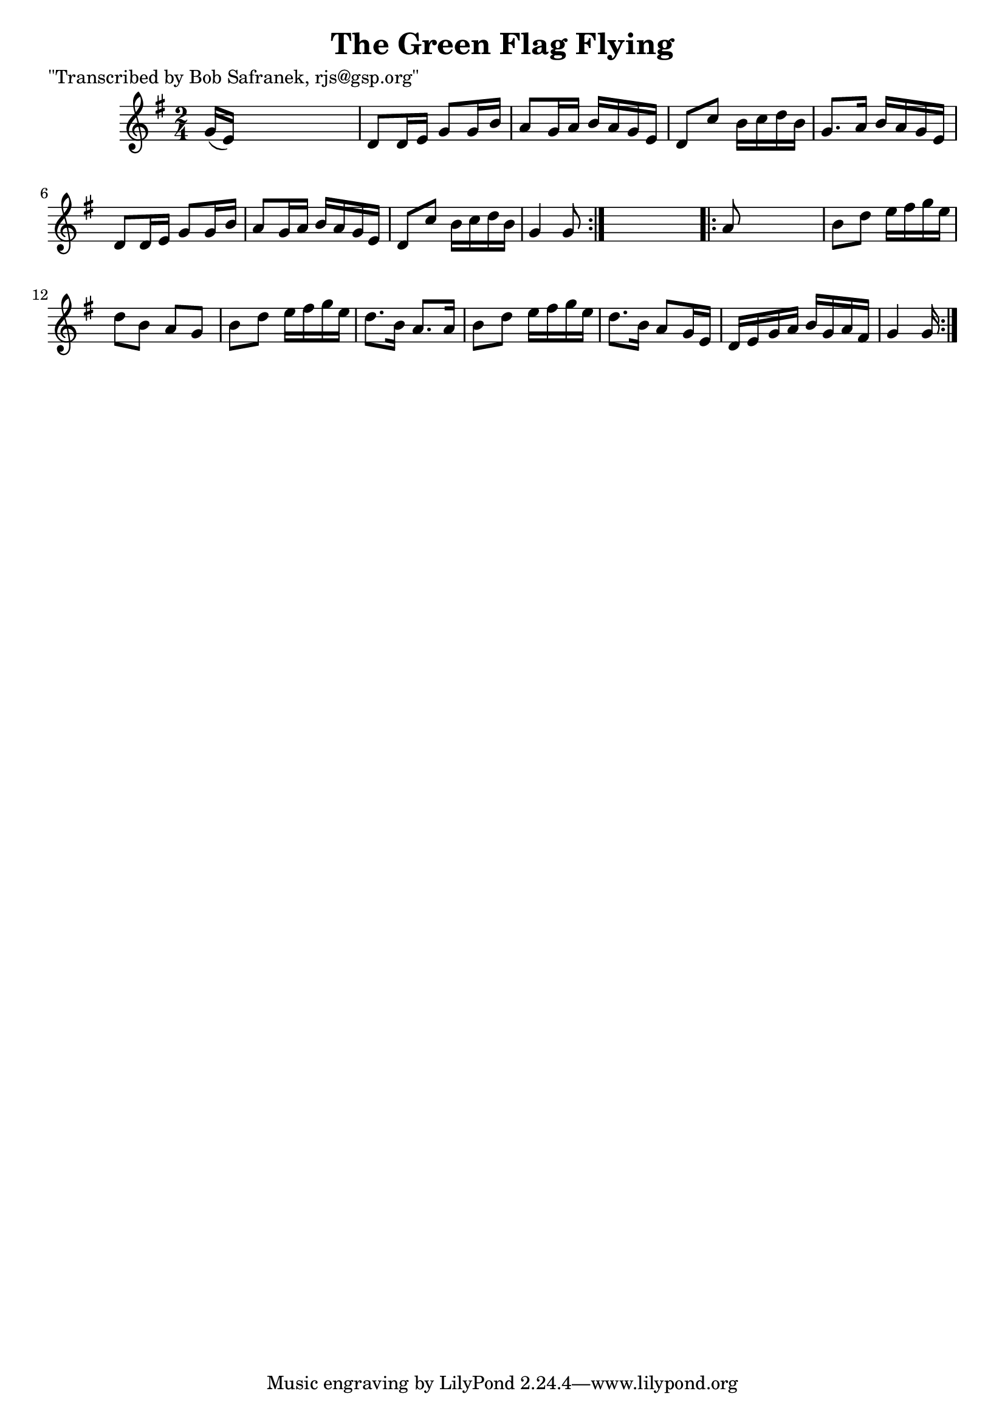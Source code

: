 
\version "2.16.2"
% automatically converted by musicxml2ly from xml/1804_bs.xml

%% additional definitions required by the score:
\language "english"


\header {
    poet = "\"Transcribed by Bob Safranek, rjs@gsp.org\""
    encoder = "abc2xml version 63"
    encodingdate = "2015-01-25"
    title = "The Green Flag Flying"
    }

\layout {
    \context { \Score
        autoBeaming = ##f
        }
    }
PartPOneVoiceOne =  \relative g' {
    \repeat volta 2 {
        \key g \major \time 2/4 g16 ( [ e16 ) ] s4. | % 2
        d8 [ d16 e16 ] g8 [ g16 b16 ] | % 3
        a8 [ g16 a16 ] b16 [ a16 g16 e16 ] | % 4
        d8 [ c'8 ] b16 [ c16 d16 b16 ] | % 5
        g8. [ a16 ] b16 [ a16 g16 e16 ] | % 6
        d8 [ d16 e16 ] g8 [ g16 b16 ] | % 7
        a8 [ g16 a16 ] b16 [ a16 g16 e16 ] | % 8
        d8 [ c'8 ] b16 [ c16 d16 b16 ] | % 9
        g4 g8 }
    s8 \repeat volta 2 {
        | \barNumberCheck #10
        a8 s4. | % 11
        b8 [ d8 ] e16 [ fs16 g16 e16 ] | % 12
        d8 [ b8 ] a8 [ g8 ] | % 13
        b8 [ d8 ] e16 [ fs16 g16 e16 ] | % 14
        d8. [ b16 ] a8. [ a16 ] | % 15
        b8 [ d8 ] e16 [ fs16 g16 e16 ] | % 16
        d8. [ b16 ] a8 [ g16 e16 ] | % 17
        d16 [ e16 g16 a16 ] b16 [ g16 a16 fs16 ] | % 18
        g4 g16 }
    }


% The score definition
\score {
    <<
        \new Staff <<
            \context Staff << 
                \context Voice = "PartPOneVoiceOne" { \PartPOneVoiceOne }
                >>
            >>
        
        >>
    \layout {}
    % To create MIDI output, uncomment the following line:
    %  \midi {}
    }


